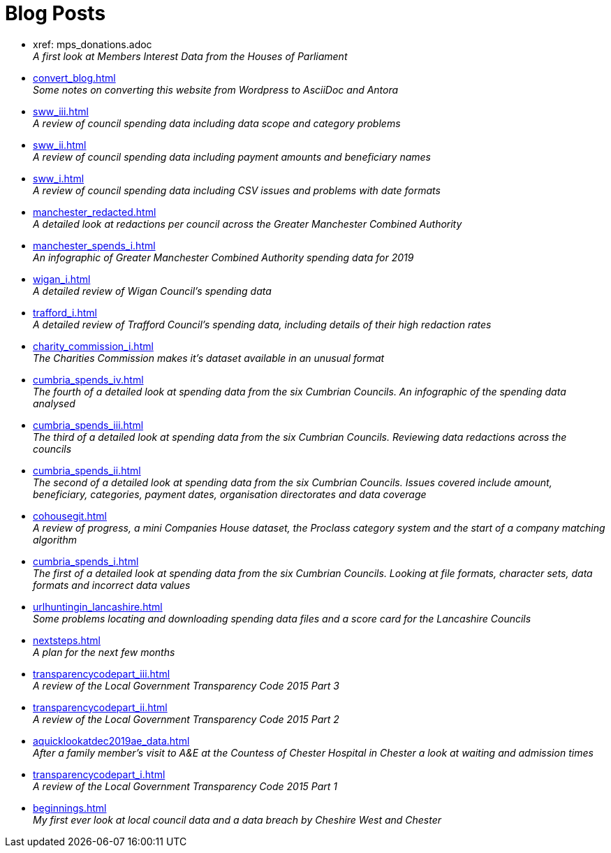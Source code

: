 = Blog Posts

* xref: mps_donations.adoc +
_A first look at Members Interest Data from the Houses of Parliament_
* xref:convert_blog.adoc[] +
_Some notes on converting this website from Wordpress to AsciiDoc and Antora_
* xref:sww_iii.adoc[] +
_A review of council spending data including data scope and category problems_
* xref:sww_ii.adoc[] +
_A review of council spending data including payment amounts  and beneficiary names_
* xref:sww_i.adoc[] +
_A review of council spending data including CSV issues and problems with date formats_
* xref:manchester_redacted.adoc[] +
_A detailed look at redactions per council across the  Greater Manchester Combined Authority_
* xref:manchester_spends_i.adoc[] +
_An infographic of Greater Manchester Combined Authority spending data for 2019_
* xref:wigan_i.adoc[] +
_A detailed review of Wigan Council's spending data_
* xref:trafford_i.adoc[] +
_A detailed review of Trafford Council's spending data, including details of their high redaction rates_
* xref:charity_commission_i.adoc[] +
_The Charities Commission makes it's dataset available in an unusual format_
* xref:cumbria_spends_iv.adoc[] +
_The fourth of a detailed look at spending data from the six Cumbrian Councils. An infographic of the spending data analysed_
* xref:cumbria_spends_iii.adoc[] +
_The third of a detailed look at spending data from the six Cumbrian Councils. Reviewing data redactions across the councils_
* xref:cumbria_spends_ii.adoc[] +
_The second of a detailed look at spending data from the six Cumbrian Councils. Issues covered include amount, beneficiary, categories, payment dates, organisation directorates and data coverage_
* xref:cohousegit.adoc[] +
_A review of progress, a mini Companies House dataset, the Proclass category system and the start of a company matching algorithm_
* xref:cumbria_spends_i.adoc[] +
_The first of a detailed look at spending data from the six Cumbrian Councils. Looking at file formats, character sets, data formats and incorrect data values_
* xref:urlhuntingin_lancashire.adoc[] +
_Some problems locating and downloading spending data files and a score card for the Lancashire Councils_
* xref:nextsteps.adoc[] +
_A plan for the next few months_
* xref:transparencycodepart_iii.adoc[] +
_A review of the Local Government Transparency Code 2015 Part 3_
* xref:transparencycodepart_ii.adoc[] +
_A review of the Local Government Transparency Code 2015 Part 2_
* xref:aquicklookatdec2019ae_data.adoc[] +
_After a family member's visit to A&E at the Countess of Chester Hospital in Chester a look at waiting and admission times_
* xref:transparencycodepart_i.adoc[] +
_A review of the Local Government Transparency Code 2015 Part 1_
* xref:beginnings.adoc[] +
_My first ever look at local council data and a data breach by Cheshire West and Chester_
